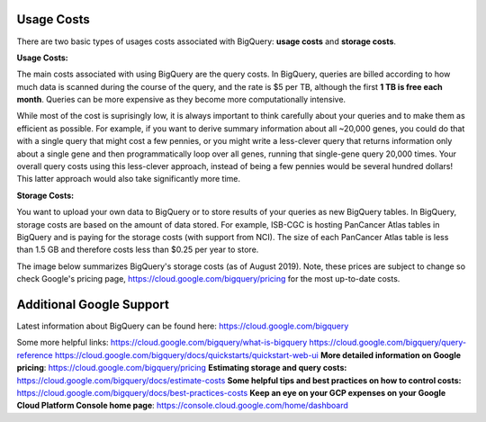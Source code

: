 *************
 Usage Costs 
*************

There are two basic types of usages costs associated with BigQuery: **usage costs** and **storage costs**. 

**Usage Costs:** 

The main costs associated with using BigQuery are the query costs.  In BigQuery, queries are billed according to how much data is scanned during the course of the query, and the rate is $5 per TB, although the first **1 TB is free each month**. Queries can be more expensive as they become more computationally intensive.  

While most of the cost is suprisingly low, it is always important to think carefully about your queries and to make them as efficient as possible.  For example, if you want to derive summary information about all ~20,000 genes, you could do that with a single query that might cost a few pennies, or you might write a less-clever query that returns information only about a single gene and then programmatically loop over all genes, running that single-gene query 20,000 times. Your overall query costs using this less-clever approach, instead of being a few pennies would be several hundred dollars!  This latter approach would also take significantly more time.


**Storage Costs:** 

You want to upload your own data to BigQuery or to store results of your queries as new BigQuery tables. In BigQuery, storage costs are based on the amount of data stored. For example, ISB-CGC is hosting PanCancer Atlas tables in BigQuery and is paying for the storage costs (with support from NCI). The size of each PanCancer Atlas table is less than 1.5 GB and therefore costs less than $0.25 per year to store. 

The image below summarizes BigQuery's storage costs (as of August 2019). Note, these prices are subject to change so check  Google's pricing page, https://cloud.google.com/bigquery/pricing for the most up-to-date costs. 

.. image:: BigQueryCosts.png
   :scale: 30
   :align: center

 


*****************************
Additional Google Support
*****************************
Latest information about BigQuery can be found here:  https://cloud.google.com/bigquery 

Some more helpful links:
https://cloud.google.com/bigquery/what-is-bigquery 
https://cloud.google.com/bigquery/query-reference 
https://cloud.google.com/bigquery/docs/quickstarts/quickstart-web-ui
**More detailed information on Google pricing**: https://cloud.google.com/bigquery/pricing 
**Estimating storage and query costs:** https://cloud.google.com/bigquery/docs/estimate-costs
**Some helpful tips and best practices on how to control costs:** https://cloud.google.com/bigquery/docs/best-practices-costs 
**Keep an eye on your GCP expenses on your Google Cloud Platform Console home page**: https://console.cloud.google.com/home/dashboard



